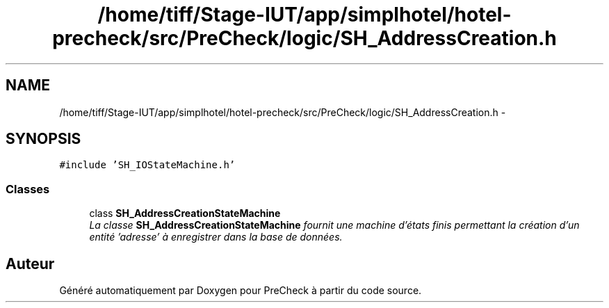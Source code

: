 .TH "/home/tiff/Stage-IUT/app/simplhotel/hotel-precheck/src/PreCheck/logic/SH_AddressCreation.h" 3 "Lundi Juin 24 2013" "Version 0.3" "PreCheck" \" -*- nroff -*-
.ad l
.nh
.SH NAME
/home/tiff/Stage-IUT/app/simplhotel/hotel-precheck/src/PreCheck/logic/SH_AddressCreation.h \- 
.SH SYNOPSIS
.br
.PP
\fC#include 'SH_IOStateMachine\&.h'\fP
.br

.SS "Classes"

.in +1c
.ti -1c
.RI "class \fBSH_AddressCreationStateMachine\fP"
.br
.RI "\fILa classe \fBSH_AddressCreationStateMachine\fP fournit une machine d'états finis permettant la création d'un entité 'adresse' à enregistrer dans la base de données\&. \fP"
.in -1c
.SH "Auteur"
.PP 
Généré automatiquement par Doxygen pour PreCheck à partir du code source\&.
